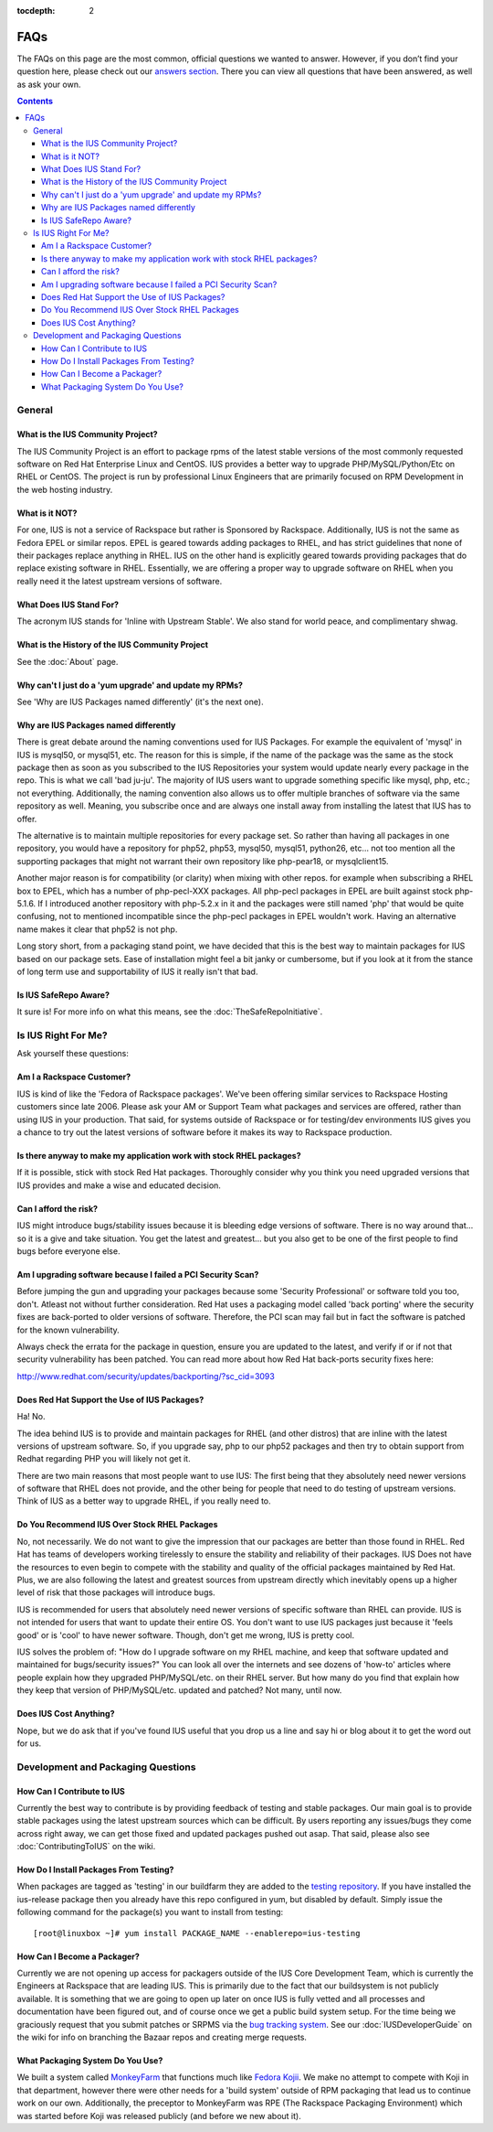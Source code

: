 :tocdepth: 2

.. _answers section: http://answers.launchpad.net/ius
.. _testing repository: http://dl.iuscommunity.org/pub/ius/testing
.. _bug tracking system: http://bugs.launchpad.net/ius
.. _MonkeyFarm: http://github.com/rackspace/monkeyfarm
.. _Fedora Kojii: http://fedoraproject.org/wiki/Koji

====
FAQs
====

The FAQs on this page are the most common, official questions we wanted to
answer. However, if you don’t find your question here, please check out our
`answers section`_. There you can view all questions that have been
answered, as well as ask your own.

.. contents::
    :backlinks: none
.. Contents

    FAQs
        General
            What is the IUS Community Project?
            What is it NOT?
            What Does IUS Stand For?
            What is the History of the IUS Community Project
            Why can't I just do a 'yum upgrade' and update my RPMs?
            Why are IUS Packages named differently
            Is IUS SafeRepo Aware?
            Is IUS Right For Me?
            Does Red Hat Support the Use of IUS Packages?
            Do You Recommend IUS Over Stock RHEL Packages
            Does IUS Cost Anything?
        Development and Packaging Questions
            How Can I Contribute to IUS
            How Do I Install Packages From Testing?
            How Can I Become a Packager?
            What Packaging System Do You Use?


General
=======

What is the IUS Community Project?
----------------------------------

The IUS Community Project is an effort to package rpms of the latest stable
versions of the most commonly requested software on Red Hat Enterprise Linux
and CentOS. IUS provides a better way to upgrade PHP/MySQL/Python/Etc on RHEL
or CentOS. The project is run by professional Linux Engineers that are
primarily focused on RPM Development in the web hosting industry.

What is it NOT?
---------------

For one, IUS is not a service of Rackspace but rather is Sponsored by
Rackspace. Additionally, IUS is not the same as Fedora EPEL or similar repos.
EPEL is geared towards adding packages to RHEL, and has strict guidelines that
none of their packages replace anything in RHEL. IUS on the other hand is
explicitly geared towards providing packages that do replace existing software
in RHEL. Essentially, we are offering a proper way to upgrade software on RHEL
when you really need it the latest upstream versions of software.

What Does IUS Stand For?
------------------------

The acronym IUS stands for 'Inline with Upstream Stable'. We also stand for
world peace, and complimentary shwag. 

What is the History of the IUS Community Project
------------------------------------------------

See the :doc:`About` page.

Why can't I just do a 'yum upgrade' and update my RPMs?
-------------------------------------------------------

See 'Why are IUS Packages named differently' (it's the next one).

Why are IUS Packages named differently
--------------------------------------

There is great debate around the naming conventions used for IUS Packages. For
example the equivalent of 'mysql' in IUS is mysql50, or mysql51, etc. The
reason for this is simple, if the name of the package was the same as the stock
package then as soon as you subscribed to the IUS Repositories your system
would update nearly every package in the repo. This is what we call 'bad
ju-ju'. The majority of IUS users want to upgrade something specific like
mysql, php, etc.; not everything. Additionally, the naming convention also
allows us to offer multiple branches of software via the same repository as
well. Meaning, you subscribe once and are always one install away from
installing the latest that IUS has to offer.

The alternative is to maintain multiple repositories for every package set. So
rather than having all packages in one repository, you would have a repository
for php52, php53, mysql50, mysql51, python26, etc… not too mention all the
supporting packages that might not warrant their own repository like
php-pear18, or mysqlclient15.

Another major reason is for compatibility (or clarity) when mixing with other
repos. for example when subscribing a RHEL box to EPEL, which has a number of
php-pecl-XXX packages. All php-pecl packages in EPEL are built against stock
php-5.1.6. If I introduced another repository with php-5.2.x in it and the
packages were still named 'php' that would be quite confusing, not to mentioned
incompatible since the php-pecl packages in EPEL wouldn't work. Having an
alternative name makes it clear that php52 is not php.

Long story short, from a packaging stand point, we have decided that this is
the best way to maintain packages for IUS based on our package sets. Ease of
installation might feel a bit janky or cumbersome, but if you look at it from
the stance of long term use and supportability of IUS it really isn't that bad. 

Is IUS SafeRepo Aware?
----------------------

It sure is! For more info on what this means, see the :doc:`TheSafeRepoInitiative`.

Is IUS Right For Me?
====================

Ask yourself these questions:

Am I a Rackspace Customer?
--------------------------

IUS is kind of like the 'Fedora of Rackspace packages'. We've been offering
similar services to Rackspace Hosting customers since late 2006. Please ask
your AM or Support Team what packages and services are offered, rather than
using IUS in your production. That said, for systems outside of Rackspace or
for testing/dev environments IUS gives you a chance to try out the latest
versions of software before it makes its way to Rackspace production. 

Is there anyway to make my application work with stock RHEL packages?
---------------------------------------------------------------------

If it is possible, stick with stock Red Hat packages. Thoroughly consider why
you think you need upgraded versions that IUS provides and make a wise and
educated decision. 

Can I afford the risk?
----------------------

IUS might introduce bugs/stability issues because it is bleeding edge versions
of software. There is no way around that… so it is a give and take situation.
You get the latest and greatest… but you also get to be one of the first people
to find bugs before everyone else. 

Am I upgrading software because I failed a PCI Security Scan?
-------------------------------------------------------------

Before jumping the gun and upgrading your packages because some 'Security
Professional' or software told you too, don't. Atleast not without further
consideration. Red Hat uses a packaging model called 'back porting' where the
security fixes are back-ported to older versions of software. Therefore, the
PCI scan may fail but in fact the software is patched for the known
vulnerability.

Always check the errata for the package in question, ensure you are updated to
the latest, and verify if or if not that security vulnerability has been
patched. You can read more about how Red Hat back-ports security fixes here:

http://www.redhat.com/security/updates/backporting/?sc_cid=3093

Does Red Hat Support the Use of IUS Packages?
---------------------------------------------

Ha! No.

The idea behind IUS is to provide and maintain packages for RHEL (and other
distros) that are inline with the latest versions of upstream software. So, if
you upgrade say, php to our php52 packages and then try to obtain support from
Redhat regarding PHP you will likely not get it.

There are two main reasons that most people want to use IUS: The first being
that they absolutely need newer versions of software that RHEL does not
provide, and the other being for people that need to do testing of upstream
versions. Think of IUS as a better way to upgrade RHEL, if you really need to. 

Do You Recommend IUS Over Stock RHEL Packages
---------------------------------------------

No, not necessarily. We do not want to give the impression that our packages
are better than those found in RHEL. Red Hat has teams of developers working
tirelessly to ensure the stability and reliability of their packages. IUS Does
not have the resources to even begin to compete with the stability and quality
of the official packages maintained by Red Hat. Plus, we are also following the
latest and greatest sources from upstream directly which inevitably opens up a
higher level of risk that those packages will introduce bugs.

IUS is recommended for users that absolutely need newer versions of specific
software than RHEL can provide. IUS is not intended for users that want to
update their entire OS. You don't want to use IUS packages just because it
'feels good' or is 'cool' to have newer software. Though, don't get me wrong,
IUS is pretty cool.

IUS solves the problem of: "How do I upgrade software on my RHEL machine, and
keep that software updated and maintained for bugs/security issues?" You can
look all over the internets and see dozens of 'how-to' articles where people
explain how they upgraded PHP/MySQL/etc. on their RHEL server. But how many do
you find that explain how they keep that version of PHP/MySQL/etc. updated and
patched? Not many, until now. 

Does IUS Cost Anything?
-----------------------

Nope, but we do ask that if you've found IUS useful that you drop us a line and
say hi or blog about it to get the word out for us. 

Development and Packaging Questions
===================================

How Can I Contribute to IUS
---------------------------

Currently the best way to contribute is by providing feedback of testing and
stable packages. Our main goal is to provide stable packages using the latest
upstream sources which can be difficult. By users reporting any issues/bugs
they come across right away, we can get those fixed and updated packages pushed
out asap. That said, please also see :doc:`ContributingToIUS` on the wiki. 

How Do I Install Packages From Testing?
---------------------------------------

When packages are tagged as 'testing' in our buildfarm they are added to the
`testing repository`_. If you have installed the ius-release package then
you already have this repo configured in yum, but disabled by default. Simply
issue the following command for the package(s) you want to install from
testing::

    [root@linuxbox ~]# yum install PACKAGE_NAME --enablerepo=ius-testing

How Can I Become a Packager?
----------------------------

Currently we are not opening up access for packagers outside of the IUS Core
Development Team, which is currently the Engineers at Rackspace that are
leading IUS. This is primarily due to the fact that our buildsystem is not
publicly available. It is something that we are going to open up later on once
IUS is fully vetted and all processes and documentation have been figured out,
and of course once we get a public build system setup. For the time being we
graciously request that you submit patches or SRPMS via the `bug tracking system`_.
See our :doc:`IUSDeveloperGuide` on the wiki for info on branching the Bazaar repos and
creating merge requests. 

What Packaging System Do You Use?
---------------------------------

We built a system called `MonkeyFarm`_ that functions much like `Fedora
Kojii`_. We make no attempt to compete with Koji in that department, however
there were other needs for a 'build system' outside of RPM packaging that lead
us to continue work on our own. Additionally, the preceptor to MonkeyFarm was
RPE (The Rackspace Packaging Environment) which was started before Koji was
released publicly (and before we new about it).  

